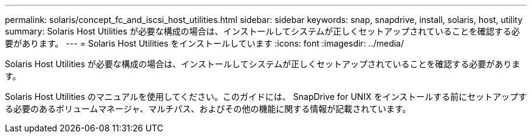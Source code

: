 ---
permalink: solaris/concept_fc_and_iscsi_host_utilities.html 
sidebar: sidebar 
keywords: snap, snapdrive, install, solaris, host, utility 
summary: Solaris Host Utilities が必要な構成の場合は、インストールしてシステムが正しくセットアップされていることを確認する必要があります。 
---
= Solaris Host Utilities をインストールしています
:icons: font
:imagesdir: ../media/


[role="lead"]
Solaris Host Utilities が必要な構成の場合は、インストールしてシステムが正しくセットアップされていることを確認する必要があります。

Solaris Host Utilities のマニュアルを使用してください。このガイドには、 SnapDrive for UNIX をインストールする前にセットアップする必要のあるボリュームマネージャ、マルチパス、およびその他の機能に関する情報が記載されています。
